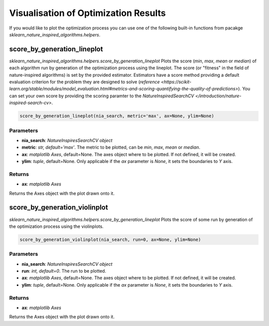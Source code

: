 Visualisation of Optimization Results
=====================================

If you would like to plot the optimization process you can use one of the following built-in functions from pacakge `sklearn_nature_inspired_algorithms.helpers`.

score_by_generation_lineplot
----------------------------

`sklearn_nature_inspired_algorithms.helpers.score_by_generation_lineplot` Plots the score (*min*, *max*, *mean* or *median*) of each algorithm run by generation of the optimization process using the lineplot.
The score (or "fitness" in the field of nature-inspired algorithms) is set by the provided estimator. Estimators have a score method providing a default evaluation criterion for the problem they are designed to solve (`reference <https://scikit-learn.org/stable/modules/model_evaluation.html#metrics-and-scoring-quantifying-the-quality-of-predictions>`). 
You can set your own score by providing the scoring paramter to the `NatureInspiredSearchCV </introduction/nature-inspired-search-cv>`.

.. code-block:: python
    
    score_by_generation_lineplot(nia_search, metric='max', ax=None, ylim=None)

Parameters
~~~~~~~~~~

- **nia_search**: *NatureInspiresSearchCV object*
- **metric**: *str, default='max'*. The metric to be plotted, can be *min*, *max*, *mean* or *median*.
- **ax**: *matplotlib Axes*, default=None. The axes object where to be plotted. If not defined, it will be created.
- **ylim**: *tuple*, default=None. Only applicable if the *ax* parameter is `None`, it sets the boundaries to *Y* axis.

Returns
~~~~~~~~~~

- **ax**: *matplotlib Axes*

Returns the Axes object with the plot drawn onto it.


score_by_generation_violinplot
------------------------------

`sklearn_nature_inspired_algorithms.helpers.score_by_generation_lineplot` Plots the score of some run by generation of the optimization process using the violinplots.

.. code-block:: python

    score_by_generation_violinplot(nia_search, run=0, ax=None, ylim=None)

Parameters
~~~~~~~~~~

- **nia_search**: *NatureInspiresSearchCV object*
- **run**: *int, default=0*. The run to be plotted.
- **ax**: *matplotlib Axes*, default=None. The axes object where to be plotted. If not defined, it will be created.
- **ylim**: *tuple*, default=None. Only applicable if the *ax* parameter is `None`, it sets the boundaries to *Y* axis.

Returns
~~~~~~~~~~

- **ax**: *matplotlib Axes*

Returns the Axes object with the plot drawn onto it.

